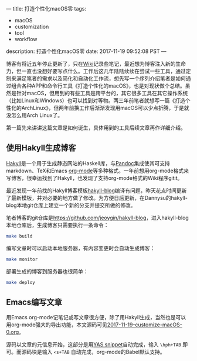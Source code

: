 ---
title: 打造个性化macOS零
tags:
 - macOS
 - customization
 - tool
 - workflow
description: 打造个性化macOS零
date: 2017-11-19 09:52:08 PST
---

博客有将近五年停止更新了，只在[[http://wiki.jeoygin.org/][Wiki]]记录些笔记，最近想为博客注入新的生命力，但一直也没想好要写点什么。工作后这几年陆陆续续在尝试一些工具，通过定制来满足笔者的需求以及简化和自动化工作流，想先写一个序列介绍笔者是如何通过组合各种APP和命令行工具《打造个性化的macOS》，也是对现状做个总结。虽然是针对macOS，但用到的有些工具是跨平台的，其它很多工具在其它操作系统（比如Linux和Windows）也可以找到对等物。两三年前笔者就想写一篇《打造个性化的ArchLinux》，但两年前换工作后渐渐发现用macOS可以少点折腾，于是就没怎么用Arch Linux了。

第一篇先来讲讲这篇文章是如何诞生，具体用到的工具后续文章再作详细介绍。

** 使用Hakyll生成博客

[[https://jaspervdj.be/hakyll/][Hakyll]]是一个用于生成静态网站的Haskell库，与[[http://pandoc.org/][Pandoc]]集成使其可支持markdown、TeX和Emacs [[http://orgmode.org/][org-mode]]等多种格式。一年前想用org-mode格式来写博客，很幸运找到了Hakyll，也发现了支持org-mode格式的Wiki程序gitit。

最近发现一年前找的Hakyll博客模板[[https://github.com/dannysu/hakyll-blog][hakyll-blog]]编译有问题，昨天花点时间更新了最新模板，并对必要的地方做了修改。为方便日后更新，在Dannysu的hakyll-blog本地git仓库上建立一个新的分支并提交所做的修改。

笔者博客的git仓库是[[https://github.com/jeoygin/hakyll-blog][https://github.com/jeoygin/hakyll-blog]]，进入hakyll-blog本地仓库后，生成博客只需要执行一条命令：

#+BEGIN_SRC sh
make build
#+END_SRC

编写文章时可以启动本地服务器，有内容变更时会自动生成博客：

#+BEGIN_SRC sh
make monitor
#+END_SRC

部署生成的博客到服务器也很简单：

#+BEGIN_SRC sh
make deploy
#+END_SRC

** Emacs编写文章

用Emacs org-mode记笔记或写文章很方便，除了用Hakyll生成，当然也是可以用org-mode强大的导出功能，本文源码可见[[https://github.com/jeoygin/hakyll-blog/tree/master/posts/2017-11-19-customize-macOS-0.org][2017-11-19-customize-macOS-0.org]]。

源码以文章的元信息开始，这部分是用[[https://github.com/jeoygin/oh-my-elephant/blob/master/snippets/org-mode/hakyll-page-header][YAS snippet]]自动完成，输入 ~\hph+TAB~ 即可。而源码块是输入 ~<s+TAB~ 自动完成，org-mode的Babel默认支持。